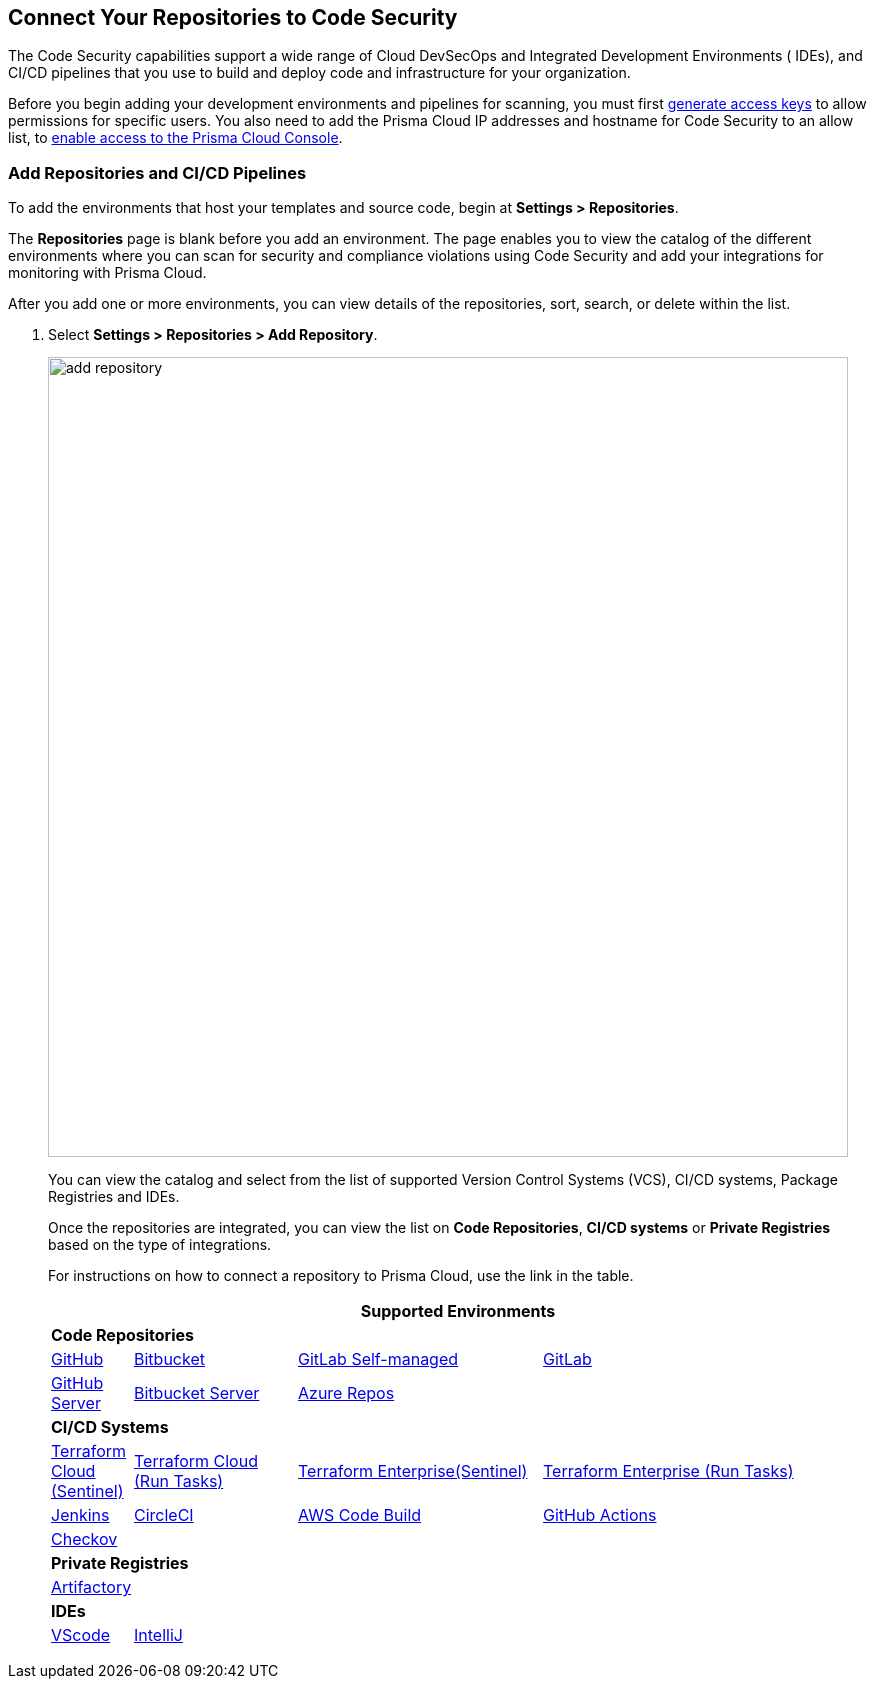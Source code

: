 == Connect Your Repositories to Code Security

The Code Security capabilities support a wide range of Cloud DevSecOps and Integrated Development Environments ( IDEs), and CI/CD pipelines that you use to build and deploy code and infrastructure for your organization.

Before you begin adding your development environments and pipelines for scanning, you must first xref:../../get-started/generate-access-keys.adoc[generate access keys] to allow permissions for specific users. You also need to add the Prisma Cloud IP addresses and hostname for Code Security to an allow list, to https://docs.paloaltonetworks.com/prisma/prisma-cloud/prisma-cloud-admin/get-started-with-prisma-cloud/enable-access-prisma-cloud-console.html#id7cb1c15c-a2fa-4072-%20b074-063158eeec08[enable access to the Prisma Cloud Console].

[.task]
=== Add Repositories and CI/CD Pipelines

To add  the environments that host your templates and source code, begin at *Settings > Repositories*.

The *Repositories* page is blank before you add an environment. The page enables you to view the catalog of the different environments where you can scan for security and compliance violations using Code Security and add your integrations for monitoring with Prisma Cloud.

After you add one or more environments, you can view details of the repositories, sort, search, or delete within the list.

[.procedure]
. Select *Settings > Repositories > Add Repository*.
+
image::add-repository.png[width=800]
+
You can view the catalog and select from the list of supported Version Control Systems (VCS), CI/CD systems, Package Registries and IDEs.
+
Once the repositories are integrated, you can view the list on *Code Repositories*, *CI/CD systems* or *Private Registries* based on the type of integrations.
+
For instructions on how to connect a repository to Prisma Cloud, use the link in the table.
+
[cols="1,2,3,4", options="header"]
|===
4+|*Supported Environments*

4+| *Code Repositories*

|xref:add-github.adoc[GitHub]
|xref:add-bitbucket.adoc[Bitbucket]
|xref:add-gitlab-selfmanaged.adoc[GitLab Self-managed]
|xref:add-gitlab.adoc[GitLab]

|xref:add-github-server.adoc[GitHub Server]
|xref:add-bitbucket-server.adoc[Bitbucket Server]
|xref:add-azurerepos.adoc[Azure Repos]
|

4+| *CI/CD Systems*

|xref:add-terraform-cloud.adoc[Terraform Cloud (Sentinel)]
|xref:add-terraform-run-tasks.adoc[Terraform Cloud (Run Tasks)]
|xref:add-terraform-enterprise.adoc[Terraform Enterprise(Sentinel)]
|xref:add-terraform-enterprise-run-tasks.adoc[Terraform Enterprise (Run Tasks)]

|xref:add-jenkins.adoc[Jenkins]
|xref:add-circleci.adoc[CircleCI]
|xref:add-aws-codebuild.adoc[AWS Code Build]
|xref:add-github-actions.adoc[GitHub Actions]

|xref:add-checkov.adoc[Checkov]
|
|
|

4+| *Private Registries*

4+|xref:add-private-registries.adoc[Artifactory]


4+| *IDEs*

|xref:connect-vscode.adoc[VScode]
|xref:connect-intellij.adoc[IntelliJ]
|
|


|===
